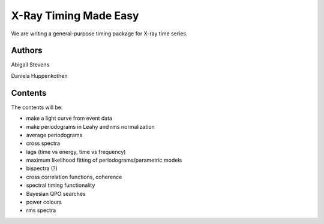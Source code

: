 X-Ray Timing Made Easy
=======================

We are writing a general-purpose timing package for X-ray time series. 

Authors
--------
Abigail Stevens

Daniela Huppenkothen

Contents
--------

The contents will be:

- make a light curve from event data
- make periodograms in Leahy and rms normalization
- average periodograms
- cross spectra
- lags (time vs energy, time vs frequency)
- maximum likelihood fitting of periodograms/parametric models
- bispectra (?)
- cross correlation functions, coherence
- spectral timing functionality
- Bayesian QPO searches
- power colours
- rms spectra

